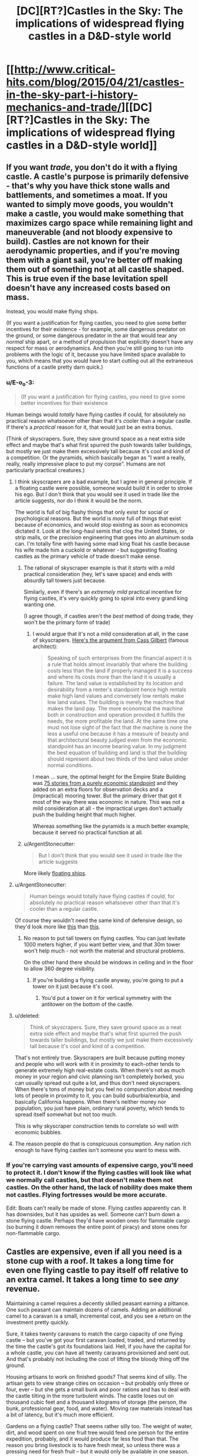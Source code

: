 #+TITLE: [DC][RT?]Castles in the Sky: The implications of widespread flying castles in a D&D-style world

* [[http://www.critical-hits.com/blog/2015/04/21/castles-in-the-sky-part-i-history-mechanics-and-trade/][[DC][RT?]Castles in the Sky: The implications of widespread flying castles in a D&D-style world]]
:PROPERTIES:
:Author: ToaKraka
:Score: 23
:DateUnix: 1429622583.0
:DateShort: 2015-Apr-21
:END:

** If you want /trade/, you don't do it with a flying castle. A castle's purpose is primarily defensive - that's why you have thick stone walls and battlements, and sometimes a moat. If you wanted to simply move goods, you wouldn't make a castle, you would make something that maximizes cargo space while remaining light and maneuverable (and not bloody expensive to build). Castles are not known for their aerodynamic properties, and if you're moving them with a giant sail, you're better off making them out of something not at all castle shaped. This is true even if the base levitation spell doesn't have any increased costs based on mass.

Instead, you would make flying ships.

(If you want a justification for flying castles, you need to give some better incentives for their existence - for example, some dangerous predator on the ground, or some dangerous predator in the air that would tear any /normal/ ship apart, or a method of propulsion that explicitly doesn't have any respect for mass or aerodynamics. And then you're still going to run into problems with the logic of it, because you have limited space available to you, which means that you would have to start cutting out all the extraneous functions of a castle pretty darn quick.)
:PROPERTIES:
:Author: alexanderwales
:Score: 13
:DateUnix: 1429628911.0
:DateShort: 2015-Apr-21
:END:

*** u/E-o_o-3:
#+begin_quote
  (If you want a justification for flying castles, you need to give some better incentives for their existence
#+end_quote

Human beings would /totally/ have flying castles if could, for absolutely no practical reason whatsoever other than that it's cooler than a regular castle. If there's a /practical/ reason for it, that would just be an extra bonus.

(Think of skyscrapers. Sure, they save ground space as a neat extra side effect and maybe that's what first spurred the push towards taller buildings, but mostly we just make them excessively tall because it's cool and kind of a competition. Or the pyramids, which basically began as "I want a really, really, really impressive place to put my corpse". Humans are not particularly practical creatures.)
:PROPERTIES:
:Author: E-o_o-3
:Score: 8
:DateUnix: 1429636145.0
:DateShort: 2015-Apr-21
:END:

**** I think skyscrapers are a bad example, but I agree in general principle. If a floating castle were possible, someone would build it in order to stroke his ego. But I don't think that you would see it used in trade like the article suggests, nor do I think it would be the norm.

The world is full of big flashy things that only exist for social or psychological reasons. But the world is /more/ full of things that exist because of economics, and would stop existing as soon as economics dictated it. Look at the long-haul semis that clog the United States, or strip malls, or the precision engineering that goes into an aluminum soda can. I'm totally fine with having some mad king float his castle because his wife made him a cuckold or whatever - but suggesting floating castles as the primary vehicle of trade doesn't make sense.
:PROPERTIES:
:Author: alexanderwales
:Score: 11
:DateUnix: 1429637689.0
:DateShort: 2015-Apr-21
:END:

***** The rational of skyscraper example is that it /starts/ with a mild practical consideration (hey, let's save space) and ends with absurdly tall towers just because.

Similarly, even if there's an /extremely mild/ practical incentive for flying castles, it's very quickly going to spiral into every grand king wanting one.

(I agree though, if castles aren't the /best/ method of doing trade, they won't be the primary form of trade)
:PROPERTIES:
:Author: E-o_o-3
:Score: 7
:DateUnix: 1429638228.0
:DateShort: 2015-Apr-21
:END:

****** I would argue that it's not a mild consideration at all, in the case of skyscrapers. [[http://books.google.com/books?id=v-41AQAAMAAJ&dq=Cass%20Gilbert%2C%22The%20Financial%20Importance%20of%20Rapid%20Building%22&pg=PA624#v=onepage&q&f=false][Here's the argument from Cass Gilbert]] (famous architect):

#+begin_quote
  Speaking of such enterprises from the financial aspect it is a rule that holds almost invariably that where the building costs less than the land if properly managed it is a success and where its costs more than the land it is usually a failure. The land value is established by its location and desirability from a renter's standpoint hence high rentals make high land values and conversely low rentals make low land values. The building is merely the machine that makes the land pay. The more economical the machine both in construction and operation provided it fulfills the needs, the more profitable the land. At the same time one must not lose sight of the fact that the machine is none the less a useful one because it has a measure of beauty and that architectural beauty judged even from the economic standpoint has an income bearing value. In my judgment the best equation of building and land is that the building should represent about two thirds of the land value under normal conditions.
#+end_quote

I mean ... sure, the optimal height for the Empire State Building was [[https://books.google.com/books?id=rQ0XAwAAQBAJ&lpg=PA186&ots=P-R7EDOukI&dq=clark%20and%20kingston%201930&pg=PA177#v=onepage&q&f=false][75 stories from a purely economic standpoint]] and they added on an extra floors for observation decks and a (impractical) mooring tower. But the primary driver that got it most of the way there was economic in nature. This was not a mild consideration at all - the impractical urges don't actually push the building height that much higher.

Whereas something like the pyramids is a much better example, because it served no practical function at all.
:PROPERTIES:
:Author: alexanderwales
:Score: 5
:DateUnix: 1429646326.0
:DateShort: 2015-Apr-22
:END:


***** u/ArgentStonecutter:
#+begin_quote
  But I don't think that you would see it used in trade like the article suggests
#+end_quote

More likely [[http://dawnchapel.com/2015/03/skyfaring-vocabulary/][floating ships]].
:PROPERTIES:
:Author: ArgentStonecutter
:Score: 1
:DateUnix: 1429647039.0
:DateShort: 2015-Apr-22
:END:


**** u/ArgentStonecutter:
#+begin_quote
  Human beings would totally have flying castles if could, for absolutely no practical reason whatsoever other than that it's cooler than a regular castle.
#+end_quote

Of course they wouldn't need the same kind of defensive design, so they'd look more like [[https://upload.wikimedia.org/wikipedia/commons/thumb/3/37/Neuschwanstein_castle.jpg/1280px-Neuschwanstein_castle.jpg][this]] than [[https://upload.wikimedia.org/wikipedia/commons/thumb/5/50/Bodiam-castle-10My8-1197.jpg/1280px-Bodiam-castle-10My8-1197.jpg][this]].
:PROPERTIES:
:Author: ArgentStonecutter
:Score: 2
:DateUnix: 1429637473.0
:DateShort: 2015-Apr-21
:END:

***** No reason to put tall towers on flying castles. You can just levitate 1000 meters higher, if you want better view, and that 30m tower won't help much - not worth the material and structural problems.

On the other hand there should be windows in ceiling and in the floor to allow 360 degree visibility.
:PROPERTIES:
:Author: ajuc
:Score: 5
:DateUnix: 1429651173.0
:DateShort: 2015-Apr-22
:END:

****** If you're building a flying castle anyway, you're going to put a tower on it just because it's cool.
:PROPERTIES:
:Author: ArgentStonecutter
:Score: 3
:DateUnix: 1429660062.0
:DateShort: 2015-Apr-22
:END:

******* You'd put a tower on it for vertical symmetry with the antitower on the bottom of the castle.
:PROPERTIES:
:Author: OffColorCommentary
:Score: 4
:DateUnix: 1429666743.0
:DateShort: 2015-Apr-22
:END:


**** u/deleted:
#+begin_quote
  Think of skyscrapers. Sure, they save ground space as a neat extra side effect and maybe that's what first spurred the push towards taller buildings, but mostly we just make them excessively tall because it's cool and kind of a competition.
#+end_quote

That's not entirely true. Skyscrapers are built because putting money and people who will work with it in proximity to each-other tends to generate extremely high real-estate costs. When there's not as much money in your region and civic planning isn't completely borked, you can usually spread out quite a lot, and thus don't need skyscrapers. When there's tons of money but you feel no compunction about needing lots of people in proximity to it, you can build suburbia/exurbia, and basically California happens. When there's neither money nor population, you just have plain, ordinary rural poverty, which tends to spread itself somewhat but not too much.

This is why skyscraper construction tends to correlate so well with economic bubbles.
:PROPERTIES:
:Score: 2
:DateUnix: 1429818630.0
:DateShort: 2015-Apr-24
:END:


**** The reason people do that is conspicuous consumption. Any nation rich enough to have flying castles isn't someone you want to mess with.
:PROPERTIES:
:Author: DCarrier
:Score: 1
:DateUnix: 1429652939.0
:DateShort: 2015-Apr-22
:END:


*** If you're carrying vast amounts of expensive cargo, you'll need to protect it. I don't know if the flying castles will look like what we normally call castles, but that doesn't make them not castles. On the other hand, the lack of nobility does make them not castles. Flying fortresses would be more accurate.

Edit: Boats can't really be made of stone. Flying castles apparently can. It has downsides, but it has upsides as well. Someone can't burn down a stone flying castle. Perhaps they'd have wooden ones for flammable cargo (so burning it down removes the entire point of piracy) and stone ones for non-flammable cargo.
:PROPERTIES:
:Author: DCarrier
:Score: 1
:DateUnix: 1429653233.0
:DateShort: 2015-Apr-22
:END:


** Castles are expensive, even if all you need is a stone cup with a roof. It takes a long time for even one flying castle to pay itself off relative to an extra camel. It takes a long time to see /any/ revenue.

Maintaining a camel requires a decently skilled peasant earning a pittance. One such peasant can maintain dozens of camels. Adding an additional camel to a caravan is a small, incremental cost, and you see a return on the investment pretty quickly.

Sure, it takes twenty caravans to match the cargo capacity of one flying castle -- but you've got your first caravan loaded, traded, and returned by the time the castle's got its foundations laid. Hell, if you have the capital for a whole castle, you can have all twenty caravans provisioned and sent out. And that's probably not including the cost of lifting the bloody thing off the ground.

Housing artisans to work on finished goods? That seems kind of silly. The artisan gets to view strange cities on occasion -- but probably only three or four, ever -- but she gets a small bunk and poor rations and has to deal with the castle tilting in the more turbulent winds. The castle loses out on thousand cubic feet and a thousand kilograms of storage (the person, the bunk, professional gear, food, and water). Moving raw materials instead has a bit of latency, but it's much more efficient.

Gardens on a flying castle? That seems rather silly too. The weight of water, dirt, and wood spent on one fruit tree would feed one person for the entire expedition, probably, and it would produce far less food than that. The reason you bring livestock is to have fresh meat, so unless there was a pressing need for fresh fruit -- but it would only be available in one season.

Sending in flying castles to conquer an island with a valuable trade good? You can do that will ships, too. A flying castle is just a granite-clad battleship.

If you can build a cheaper structure to fly, and you can keep it in the air cheaply, and it moves as fast as a camel, then you have an argument for flying structures for trade. But this thing is outrageously expensive to maintain. Or if castles scaled significantly better -- one person being able to maintain the spell for anything from a flying dinghy to a small city -- you could make up for the expense with the outrageous capacity. Think one castle handling several percentage points on a major trade route, with a complement of, say, six mages keeping it aloft. But at the efficiency they're talking about, I don't see it happening.
:PROPERTIES:
:Score: 9
:DateUnix: 1429658870.0
:DateShort: 2015-Apr-22
:END:


** I would like to point out that it is a D&D world and Dragons, Rocs, and other large flying predators exist in the world and would justify the flying stone castles as an additional layer of protection against those monster types.
:PROPERTIES:
:Author: Traiden04
:Score: 6
:DateUnix: 1429672670.0
:DateShort: 2015-Apr-22
:END:


** What's the point of a sail? Unless you're actively slowing the castle, it will move with the wind. A sail won't change that.
:PROPERTIES:
:Author: DCarrier
:Score: 6
:DateUnix: 1429653072.0
:DateShort: 2015-Apr-22
:END:

*** Exactly what I came here to say.

If you can read windspeed and direction for various heights other than where you are, you can move the castle up and down in order to change speed and sometimes direction. But still, you're dependent on the wind at some altitude blowing in the direction you need.

It's safe, but it's pretty unreliable.
:PROPERTIES:
:Score: 2
:DateUnix: 1429654183.0
:DateShort: 2015-Apr-22
:END:

**** It's reliable once you've mapped out the jetstreams. But you can only use it for specific routes.
:PROPERTIES:
:Author: DCarrier
:Score: 1
:DateUnix: 1429655045.0
:DateShort: 2015-Apr-22
:END:


*** Boats [[http://www.discoverboating.com/resources/article.aspx?id=253][can sail upwind]]. If the wind across the castle is perfectly homogeneous and the castle is already moving as fast as the wind, you are stuck, but if there's a difference you can use that difference to do work. I'm not sure if a flying castle could move against the wind using wind power only, but I wouldn't be surprised.
:PROPERTIES:
:Author: philip1201
:Score: 1
:DateUnix: 1429751805.0
:DateShort: 2015-Apr-23
:END:

**** If you have differences in wind speed, you can pick up speed by flying in circles. If the wind is moving and you're not, then from another point of reference you're moving and the wind's not, so you can turn around and be travelling faster than the wind, but going against it is still impossible. If you're already still in still air, you'll never move. Changing the point of reference to already moving in moving air won't help.
:PROPERTIES:
:Author: DCarrier
:Score: 2
:DateUnix: 1429753144.0
:DateShort: 2015-Apr-23
:END:

***** I don't see how your explanation fails to apply to boats in water, where it contradicts observation. Yes, there is a speed difference between the water and the air, but you're still moving faster upwind than either of them.
:PROPERTIES:
:Author: philip1201
:Score: 1
:DateUnix: 1429766739.0
:DateShort: 2015-Apr-23
:END:

****** The speed difference can be used as a power source. You can slow air and speed water, and extract energy to speed up yourself. As long as you have limitless moving air and still water, there's no theoretical limit to how fast you can go. But if everything's moving at the same speed, you have no power source. From the point of reference where it's all stopped, there's zero energy, and no way to increase that.
:PROPERTIES:
:Author: DCarrier
:Score: 1
:DateUnix: 1429767889.0
:DateShort: 2015-Apr-23
:END:


** Amusingly, you don't even need magic for this. Just a rigid airtight reservoir which you can evacuate. At STP, you get 1.204 kg/m^{3} of lift. Make your bricks hollow permanently sealed vacuum tanks.
:PROPERTIES:
:Score: 4
:DateUnix: 1429750928.0
:DateShort: 2015-Apr-23
:END:


** I think I can buy most of this, actually.

Levitated objects in this system clearly take off and land by just sort of being lowered vertically to and from the ground, so it's pretty obviously most efficient to give them a flat base. Air resistance would seem to imply a boatlike shape, but if you assume they fly "diagonally" it could still look castle-y.

I'm not an expert on pseudomedieval architecture, but I think these castles have base area as a limiting factor (there's no mention of "overloading" castles, but flying cities run into "unknown scaling issues") and "big stone tower" is the tallest kind of building around in pseudomedieval settings, right? Maybe stick some gardens on the roof, because why not.

The military potential of this sort of thing are absurdly broken, so I can completely buy that the first "flying castles" were literal castles people used to drop rocks on each other. The article seems to imply that modern "castles" still haven't quite escaped the assumption that they're military in nature, which is probably why they're not known as "flying warehouses" or somesuch.

The magitech stuff seems a tad ridiculous, but it's running on an unknown magic system in which "magic sails" is apparently a plausible explanation for how one would move ... I don't even know how much weight is implied by this, but it's a lot. It receives no explanation, but there you are.

Stuff I'd do if it were me:

- The obvious route would be to try and extend your castle out sideways and downward once it's in the air, assuming the magic doesn't arbitrarily forbid this.
- Cost aside, I don't see why you wouldn't have backup spell-engines or wizards ready to "catch" you if you start to fall. Seems like a basic precaution to take.
- Is there no teleportation magic at all? That doesn't seem very D&D-y.
- Not sure I buy that "gnomish spell-engines" and "mortal spellcasters" balance out so perfectly, instead of one or the other being much better.
- It makes more sense to build in the air and just never land, unless the magic prevents that somehow (maybe you have to set up markers on the ground to "target" the spell, or something.)
:PROPERTIES:
:Author: MugaSofer
:Score: 3
:DateUnix: 1429715455.0
:DateShort: 2015-Apr-22
:END:

*** Huh, neat thing I noticed: the optimal design given this would look a LOT like the most common depiction of the Lighthouse of Alexandria, if you think of the surrounding wall thing as the landing pad infrastructure rather than part of the castle itself. Or just lighthouses/silos in general.
:PROPERTIES:
:Author: ArmokGoB
:Score: 2
:DateUnix: 1430066594.0
:DateShort: 2015-Apr-26
:END:


** Why would you finish goods on the castle? The ground is just as good for finishing goods as a flying castle, but it doesn't require a team of wizards.

I suppose you might do that if you can't find anything worth transporting and you're basically just moving the castle back.
:PROPERTIES:
:Author: DCarrier
:Score: 2
:DateUnix: 1429653032.0
:DateShort: 2015-Apr-22
:END:


** Obligitory: [[https://www.youtube.com/watch?v=9HTngeJsFkM]]
:PROPERTIES:
:Author: scooterboo2
:Score: 1
:DateUnix: 1429638075.0
:DateShort: 2015-Apr-21
:END:

